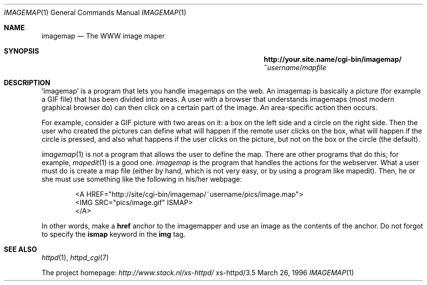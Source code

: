 .Dd March 26, 1996
.Dt IMAGEMAP 1
.Os xs-httpd/3.5
.Sh NAME
.Nm imagemap
.Nd The WWW image maper
.Sh SYNOPSIS
.Nm http://your.site.name/cgi\-bin/imagemap/~ Ns Ar username Ns / Ns Pa mapfile
.Sh DESCRIPTION
.Ql imagemap
is a program that lets you handle imagemaps on the web. An
imagemap is basically a picture (for example a GIF file)
that has been divided into areas. A user with a browser that
understands imagemaps (most modern graphical browser do)
can then click on a certain part of the image. An
area\-specific action then occurs.
.Pp
For example, consider a GIF picture with two areas on it: a
box on the left side and a circle on the right side. Then
the user who created the pictures can define what will
happen if the remote user clicks on the box, what will
happen if the circle is pressed, and also what happens if
the user clicks on the picture, but not on the box or the
circle (the default).
.Pp
.Xr imagemap 1
is not a program that allows the user to define the map.
There are other programs that do this; for example,
.Xr mapedit 1
is a good one.
.Xr imagemap
is the program that handles the actions for the webserver. What a
user must do is create a map file (either by hand, which is
not very easy, or by using a program like mapedit).
Then, he or she must use something like the following in
his/her webpage:
.Pp
.Bd -literal -offset indent -compact
<A\ HREF="http://site/cgi\-bin/imagemap/~username/pics/image.map">
 <IMG SRC="pics/image.gif" ISMAP>
</A>
.Ed
.Pp
In other words, make a
.Sy href
anchor to the imagemapper and use an image as the contents
of the anchor. Do not forgot to specify the
.Sy ismap
keyword in the
.Sy img
tag.
.Sh SEE ALSO
.Xr httpd 1 ,
.Xr httpd_cgi 7
.Pp
The project homepage:
.Pa http://www.stack.nl/xs\-httpd/

